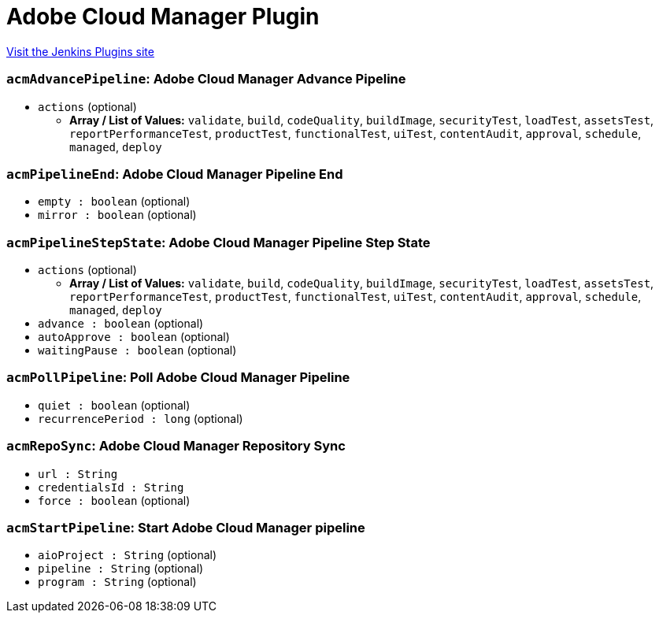 = Adobe Cloud Manager Plugin
:page-layout: pipelinesteps

:notitle:
:description:
:author:
:email: jenkinsci-users@googlegroups.com
:sectanchors:
:toc: left
:compat-mode!:


++++
<a href="https://plugins.jenkins.io/adobe-cloud-manager">Visit the Jenkins Plugins site</a>
++++


=== `acmAdvancePipeline`: Adobe Cloud Manager Advance Pipeline
++++
<ul><li><code>actions</code> (optional)
<ul><li><b>Array / List of Values:</b> <code>validate</code>, <code>build</code>, <code>codeQuality</code>, <code>buildImage</code>, <code>securityTest</code>, <code>loadTest</code>, <code>assetsTest</code>, <code>reportPerformanceTest</code>, <code>productTest</code>, <code>functionalTest</code>, <code>uiTest</code>, <code>contentAudit</code>, <code>approval</code>, <code>schedule</code>, <code>managed</code>, <code>deploy</code></li></ul></li>
</ul>


++++
=== `acmPipelineEnd`: Adobe Cloud Manager Pipeline End
++++
<ul><li><code>empty : boolean</code> (optional)
</li>
<li><code>mirror : boolean</code> (optional)
</li>
</ul>


++++
=== `acmPipelineStepState`: Adobe Cloud Manager Pipeline Step State
++++
<ul><li><code>actions</code> (optional)
<ul><li><b>Array / List of Values:</b> <code>validate</code>, <code>build</code>, <code>codeQuality</code>, <code>buildImage</code>, <code>securityTest</code>, <code>loadTest</code>, <code>assetsTest</code>, <code>reportPerformanceTest</code>, <code>productTest</code>, <code>functionalTest</code>, <code>uiTest</code>, <code>contentAudit</code>, <code>approval</code>, <code>schedule</code>, <code>managed</code>, <code>deploy</code></li></ul></li>
<li><code>advance : boolean</code> (optional)
</li>
<li><code>autoApprove : boolean</code> (optional)
</li>
<li><code>waitingPause : boolean</code> (optional)
</li>
</ul>


++++
=== `acmPollPipeline`: Poll Adobe Cloud Manager Pipeline
++++
<ul><li><code>quiet : boolean</code> (optional)
</li>
<li><code>recurrencePeriod : long</code> (optional)
</li>
</ul>


++++
=== `acmRepoSync`: Adobe Cloud Manager Repository Sync
++++
<ul><li><code>url : String</code>
</li>
<li><code>credentialsId : String</code>
</li>
<li><code>force : boolean</code> (optional)
</li>
</ul>


++++
=== `acmStartPipeline`: Start Adobe Cloud Manager pipeline
++++
<ul><li><code>aioProject : String</code> (optional)
</li>
<li><code>pipeline : String</code> (optional)
</li>
<li><code>program : String</code> (optional)
</li>
</ul>


++++
